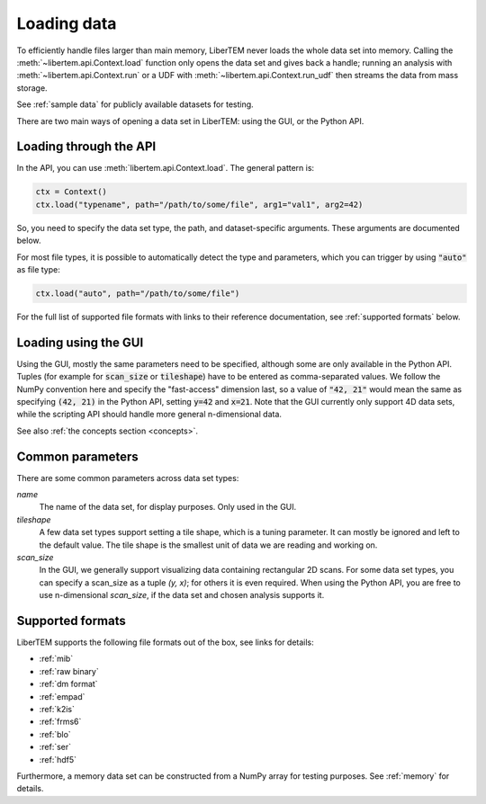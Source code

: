 .. _`loading data`:

Loading data
============

To efficiently handle files larger than main memory, LiberTEM never loads the
whole data set into memory. Calling the :meth:`~libertem.api.Context.load`
function only opens the data set and gives back a handle; running an analysis
with :meth:`~libertem.api.Context.run` or a UDF with
:meth:`~libertem.api.Context.run_udf` then streams the data from mass storage.

See :ref:`sample data` for publicly available datasets for testing.

There are two main ways of opening a data set in LiberTEM: using the GUI, or the
Python API.

Loading through the API
~~~~~~~~~~~~~~~~~~~~~~~

In the API, you can use :meth:`libertem.api.Context.load`. The general
pattern is:

.. code-block:: python

   ctx = Context()
   ctx.load("typename", path="/path/to/some/file", arg1="val1", arg2=42)

So, you need to specify the data set type, the path, and dataset-specific
arguments. These arguments are documented below.

For most file types, it is possible to automatically detect the type and
parameters, which you can trigger by using :code:`"auto"` as file type:

.. code-block:: python

   ctx.load("auto", path="/path/to/some/file")

For the full list of supported file formats with links to their reference
documentation, see :ref:`supported formats` below.

.. _`Loading using the GUI`:

Loading using the GUI
~~~~~~~~~~~~~~~~~~~~~

Using the GUI, mostly the same parameters need to be specified, although some
are only available in the Python API. Tuples (for example for :code:`scan_size`
or :code:`tileshape`) have to be entered as comma-separated values. We follow
the NumPy convention here and specify the "fast-access" dimension last, so a
value of :code:`"42, 21"` would mean the same as specifying :code:`(42, 21)` in
the Python API, setting :code:`y=42` and :code:`x=21`. Note that the GUI
currently only support 4D data sets, while the scripting API should handle more
general n-dimensional data.

See also :ref:`the concepts section <concepts>`.

Common parameters
~~~~~~~~~~~~~~~~~

There are some common parameters across data set types:

`name`
  The name of the data set, for display purposes. Only used in the GUI.
`tileshape`
  A few data set types support setting a tile shape, which is a tuning
  parameter. It can mostly be ignored and left to the default value. The tile
  shape is the smallest unit of data we are reading and working on.
`scan_size`
  In the GUI, we generally support visualizing data containing rectangular 2D scans. For
  some data set types, you can specify a scan_size as a tuple `(y, x)`; for
  others it is even required. When using the Python API, you are free to use n-dimensional
  `scan_size`, if the data set and chosen analysis supports it.

.. _`supported formats`:

Supported formats
~~~~~~~~~~~~~~~~~

LiberTEM supports the following file formats out of the box, see links for details:

* :ref:`mib`
* :ref:`raw binary`
* :ref:`dm format`
* :ref:`empad`
* :ref:`k2is`
* :ref:`frms6`
* :ref:`blo`
* :ref:`ser`
* :ref:`hdf5`

Furthermore, a memory data set can be constructed from a NumPy array for testing
purposes. See :ref:`memory` for details.

